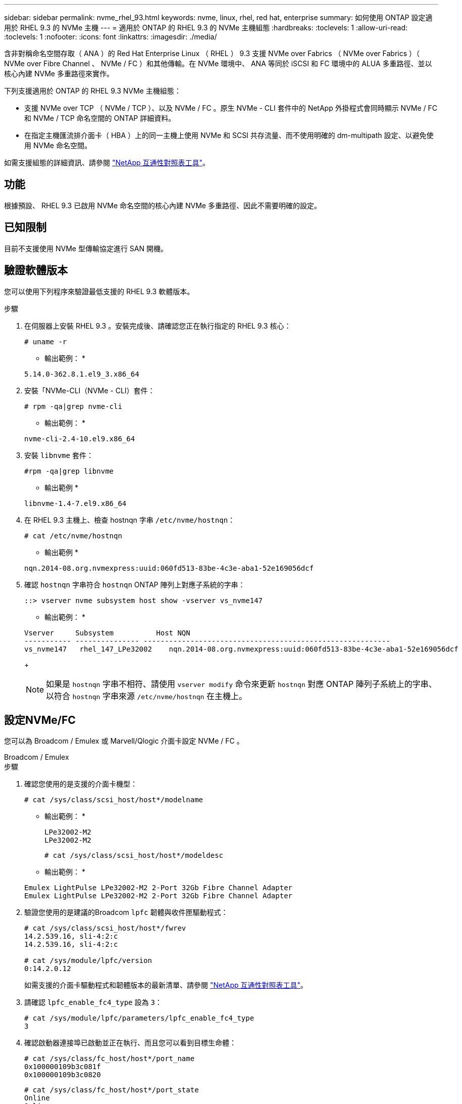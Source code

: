 ---
sidebar: sidebar 
permalink: nvme_rhel_93.html 
keywords: nvme, linux, rhel, red hat, enterprise 
summary: 如何使用 ONTAP 設定適用於 RHEL 9.3 的 NVMe 主機 
---
= 適用於 ONTAP 的 RHEL 9.3 的 NVMe 主機組態
:hardbreaks:
:toclevels: 1
:allow-uri-read: 
:toclevels: 1
:nofooter: 
:icons: font
:linkattrs: 
:imagesdir: ./media/


[role="lead"]
含非對稱命名空間存取（ ANA ）的 Red Hat Enterprise Linux （ RHEL ） 9.3 支援 NVMe over Fabrics （ NVMe over Fabrics ）（ NVMe over Fibre Channel 、 NVMe / FC ）和其他傳輸。在 NVMe 環境中、 ANA 等同於 iSCSI 和 FC 環境中的 ALUA 多重路徑、並以核心內建 NVMe 多重路徑來實作。

下列支援適用於 ONTAP 的 RHEL 9.3 NVMe 主機組態：

* 支援 NVMe over TCP （ NVMe / TCP ）、以及 NVMe / FC 。原生 NVMe - CLI 套件中的 NetApp 外掛程式會同時顯示 NVMe / FC 和 NVMe / TCP 命名空間的 ONTAP 詳細資料。
* 在指定主機匯流排介面卡（ HBA ）上的同一主機上使用 NVMe 和 SCSI 共存流量、而不使用明確的 dm-multipath 設定、以避免使用 NVMe 命名空間。


如需支援組態的詳細資訊、請參閱 link:https://mysupport.netapp.com/matrix/["NetApp 互通性對照表工具"^]。



== 功能

根據預設、 RHEL 9.3 已啟用 NVMe 命名空間的核心內建 NVMe 多重路徑、因此不需要明確的設定。



== 已知限制

目前不支援使用 NVMe 型傳輸協定進行 SAN 開機。



== 驗證軟體版本

您可以使用下列程序來驗證最低支援的 RHEL 9.3 軟體版本。

.步驟
. 在伺服器上安裝 RHEL 9.3 。安裝完成後、請確認您正在執行指定的 RHEL 9.3 核心：
+
[listing]
----
# uname -r
----
+
* 輸出範例： *

+
[listing]
----
5.14.0-362.8.1.el9_3.x86_64
----
. 安裝「NVMe-CLI（NVMe - CLI）套件：
+
[listing]
----
# rpm -qa|grep nvme-cli
----
+
* 輸出範例： *

+
[listing]
----
nvme-cli-2.4-10.el9.x86_64
----
. 安裝 `libnvme` 套件：
+
[listing]
----
#rpm -qa|grep libnvme
----
+
* 輸出範例 *

+
[listing]
----
libnvme-1.4-7.el9.x86_64
----
. 在 RHEL 9.3 主機上、檢查 hostnqn 字串 `/etc/nvme/hostnqn`：
+
[listing]
----
# cat /etc/nvme/hostnqn
----
+
* 輸出範例 *

+
[listing]
----
nqn.2014-08.org.nvmexpress:uuid:060fd513-83be-4c3e-aba1-52e169056dcf
----
. 確認 `hostnqn` 字串符合 `hostnqn` ONTAP 陣列上對應子系統的字串：
+
[listing]
----
::> vserver nvme subsystem host show -vserver vs_nvme147
----
+
* 輸出範例： *

+
[listing]
----
Vserver     Subsystem          Host NQN
----------- --------------- ----------------------------------------------------------
vs_nvme147   rhel_147_LPe32002    nqn.2014-08.org.nvmexpress:uuid:060fd513-83be-4c3e-aba1-52e169056dcf
----
+

NOTE: 如果是 `hostnqn` 字串不相符、請使用 `vserver modify` 命令來更新 `hostnqn` 對應 ONTAP 陣列子系統上的字串、以符合 `hostnqn` 字串來源 `/etc/nvme/hostnqn` 在主機上。





== 設定NVMe/FC

您可以為 Broadcom / Emulex 或 Marvell/Qlogic 介面卡設定 NVMe / FC 。

[role="tabbed-block"]
====
.Broadcom / Emulex
--
.步驟
. 確認您使用的是支援的介面卡機型：
+
[listing]
----
# cat /sys/class/scsi_host/host*/modelname
----
+
* 輸出範例： *

+
[listing]
----
LPe32002-M2
LPe32002-M2
----
+
[listing]
----
# cat /sys/class/scsi_host/host*/modeldesc
----
+
* 輸出範例： *

+
[listing]
----
Emulex LightPulse LPe32002-M2 2-Port 32Gb Fibre Channel Adapter
Emulex LightPulse LPe32002-M2 2-Port 32Gb Fibre Channel Adapter
----
. 驗證您使用的是建議的Broadcom `lpfc` 韌體與收件匣驅動程式：
+
[listing]
----
# cat /sys/class/scsi_host/host*/fwrev
14.2.539.16, sli-4:2:c
14.2.539.16, sli-4:2:c

# cat /sys/module/lpfc/version
0:14.2.0.12
----
+
如需支援的介面卡驅動程式和韌體版本的最新清單、請參閱 link:https://mysupport.netapp.com/matrix/["NetApp 互通性對照表工具"^]。

. 請確認 `lpfc_enable_fc4_type` 設為 `3`：
+
[listing]
----
# cat /sys/module/lpfc/parameters/lpfc_enable_fc4_type
3
----
. 確認啟動器連接埠已啟動並正在執行、而且您可以看到目標生命體：
+
[listing]
----
# cat /sys/class/fc_host/host*/port_name
0x100000109b3c081f
0x100000109b3c0820

----
+
[listing]
----
# cat /sys/class/fc_host/host*/port_state
Online
Online
----
+
[listing, subs="+quotes"]
----
# cat /sys/class/scsi_host/host*/nvme_info
NVME Initiator Enabled
XRI Dist lpfc0 Total 6144 IO 5894 ELS 250
NVME LPORT lpfc0 WWPN x100000109b3c081f WWNN x200000109b3c081f DID x062300 *ONLINE*
NVME RPORT       WWPN x2143d039ea165877 WWNN x2142d039ea165877 DID x061b15 *TARGET DISCSRVC ONLINE*
NVME RPORT       WWPN x2145d039ea165877 WWNN x2142d039ea165877 DID x061115 *TARGET DISCSRVC ONLINE*
NVME Statistics
LS: Xmt 000000040b Cmpl 000000040b Abort 00000000
LS XMIT: Err 00000000  CMPL: xb 00000000 Err 00000000
Total FCP Cmpl 000000001f5c4538 Issue 000000001f58da22 OutIO fffffffffffc94ea
abort 00000630 noxri 00000000 nondlp 00001071 qdepth 00000000 wqerr 00000000 err 00000000
FCP CMPL: xb 00000630 Err 0001bd4a
NVME Initiator Enabled
XRI Dist lpfc1 Total 6144 IO 5894 ELS 250
NVME LPORT lpfc1 WWPN x100000109b3c0820 WWNN x200000109b3c0820 DID x062c00 *ONLINE*
NVME RPORT       WWPN x2144d039ea165877 WWNN x2142d039ea165877 DID x060215 *TARGET DISCSRVC ONLINE*
NVME RPORT       WWPN x2146d039ea165877 WWNN x2142d039ea165877 DID x061815 *TARGET DISCSRVC ONLINE*
NVME Statistics
LS: Xmt 000000040b Cmpl 000000040b Abort 00000000
LS XMIT: Err 00000000  CMPL: xb 00000000 Err 00000000
Total FCP Cmpl 000000001f5c3618 Issue 000000001f5967a4 OutIO fffffffffffd318c
abort 00000629 noxri 00000000 nondlp 0000044e qdepth 00000000 wqerr 00000000 err 00000000
FCP CMPL: xb 00000629 Err 0001bd3d

----


--
.適用於 NVMe / FC 的 Marvell/QLogic FC 介面卡
--
RHEL 9.3 GA 核心中隨附的原生收件匣 qla2xxx 驅動程式具有最新的修正程式。這些修正對於 ONTAP 支援至關重要。

.步驟
. 確認您執行的是支援的介面卡驅動程式和韌體版本：
+
[listing]
----
# cat /sys/class/fc_host/host*/symbolic_name
----
+
* 輸出範例 *

+
[listing]
----
QLE2772 FW:v9.10.11 DVR:v10.02.08.200-k
QLE2772 FW:v9.10.11 DVR:v10.02.08.200-k
----
. 請確認 `ql2xnvmeenable` 已設定。這可讓 Marvell 介面卡作為 NVMe / FC 啟動器運作：
+
[listing]
----
# cat /sys/module/qla2xxx/parameters/ql2xnvmeenable
1
----


--
====


=== 啟用 1MB I/O （選用）

ONTAP 會在識別控制器資料中報告 8 的 MDTS （ MAX Data 傳輸大小）。這表示最大 I/O 要求大小最多可達 1MB 。若要針對 Broadcom NVMe / FC 主機發出大小為 1 MB 的 I/O 要求、您必須將 `lpfc` `lpfc_sg_seg_cnt`參數值從預設值 64 增加至 256 。


NOTE: 下列步驟不適用於 Qlogic NVMe / FC 主機。

.步驟
. 將 `lpfc_sg_seg_cnt`參數設定為 256 ：
+
[listing]
----
cat /etc/modprobe.d/lpfc.conf
----
+
.輸出範例
[listing]
----
options lpfc lpfc_sg_seg_cnt=256
----
. 執行 `dracut -f`命令，然後重新啟動主機：
. 確認 `lpfc_sg_seg_cnt`為 256 ：
+
[listing]
----
cat /sys/module/lpfc/parameters/lpfc_sg_seg_cnt
----
+
預期值為 256 。





== 設定NVMe/TCP

NVMe / TCP 沒有自動連線功能。因此、如果某個路徑發生故障、且在 10 分鐘的預設逾時期間內未恢復、則 NVMe / TCP 無法自動重新連線。若要避免逾時、您應該將容錯移轉事件的重試期間設為至少 30 分鐘。

.步驟
. 確認啟動器連接埠可在支援的NVMe/TCP LIF中擷取探索記錄頁面資料：
+
[listing]
----
nvme discover -t tcp -w host-traddr -a traddr
----
+
* 輸出範例： *

+
[listing, subs="+quotes"]
----
# nvme discover -t tcp -w 192.168.167.1 -a 192.168.167.16

Discovery Log Number of Records 8, Generation counter 10
=====Discovery Log Entry 0======
trtype:  tcp
adrfam:  ipv4
subtype: *current discovery subsystem*
treq:    not specified
portid:  0
trsvcid: 8009
subnqn:  nqn.1992-08.com.netapp:sn.bbfb4ee8dfb611edbd07d039ea165590:discovery
traddr:  192.168.166.17
eflags:  *explicit discovery connections, duplicate discovery information*
sectype: none
=====Discovery Log Entry 1======
trtype:  tcp
adrfam:  ipv4
subtype: *current discovery subsystem*
treq:    not specified
portid:  1
trsvcid: 8009
subnqn:  nqn.1992 08.com.netapp:sn.bbfb4ee8dfb611edbd07d039ea165590:discovery
traddr:  192.168.167.17
eflags:  *explicit discovery connections, duplicate discovery information*
sectype: none
=====Discovery Log Entry 2======
trtype:  tcp
adrfam:  ipv4
subtype: *current discovery subsystem*
treq:    not specified
portid:  2
trsvcid: 8009
subnqn:  nqn.1992-
08.com.netapp:sn.bbfb4ee8dfb611edbd07d039ea165590:discovery
traddr:  192.168.166.16
eflags: *explicit discovery connections, duplicate discovery information*
sectype: none
=====Discovery Log Entry 3======
trtype:  tcp
adrfam:  ipv4
subtype: *current discovery subsystem*
treq:    not specified
portid:  3
trsvcid: 8009
subnqn:  nqn.1992-08.com.netapp:sn.bbfb4ee8dfb611edbd07d039ea165590:discovery
traddr:  192.168.167.16
eflags:  *explicit discovery connections, duplicate discovery information*
sectype: none
...

----
. 確認其他的 NVMe / TCP 啟動器目標 LIF 組合能夠成功擷取探索記錄頁面資料：
+
[listing]
----
nvme discover -t tcp -w host-traddr -a traddr
----
+
* 輸出範例： *

+
[listing]
----
#nvme discover -t tcp -w 192.168.166.5 -a 192.168.166.22
#nvme discover -t tcp -w 192.168.166.5 -a 192.168.166.23
#nvme discover -t tcp -w 192.168.167.5 -a 192.168.167.22
#nvme discover -t tcp -w 192.168.167.5 -a 192.168.167.23
----
. 執行 `nvme connect-all` 跨所有節點支援的 NVMe / TCP 啟動器目標生命週期執行命令、並將控制器遺失逾時週期設為至少 30 分鐘或 1800 秒：
+
[listing]
----
nvme connect-all -t tcp -w host-traddr -a traddr -l 1800
----
+
* 輸出範例： *

+
[listing]
----
#	nvme	connect-all	-t	tcp	-w	192.168.166.1	-a	192.168.166.16 -l	1800
#	nvme	connect-all	-t	tcp	-w	192.168.166.1	-a	192.168.166.17 -l	1800
#	nvme	connect-all	-t	tcp	-w	192.168.167.1	-a	192.168.167.16 -l	1800
#	nvme	connect-all	-t	tcp	-w	192.168.167.1	-a	192.168.167.17 -l	1800
----




== 驗證NVMe

您可以使用下列程序來驗證 NVMe 。

.步驟
. 確認已啟用核心內建 NVMe 多重路徑：
+
[listing]
----
# cat /sys/module/nvme_core/parameters/multipath
Y
----
. 驗證個別 ONTAP 命名空間的適當 NVMe 設定（例如、模型設定為 NetApp ONTAP 控制器、負載平衡 iopolicing 設定為循環）是否正確反映在主機上：
+
[listing]
----
# cat /sys/class/nvme-subsystem/nvme-subsys*/model
NetApp ONTAP Controller
NetApp ONTAP Controller
----
+
[listing]
----
# cat /sys/class/nvme-subsystem/nvme-subsys*/iopolicy
round-robin
round-robin
----
. 確認已在主機上建立並正確探索命名空間：
+
[listing]
----
# nvme list
----
+
* 輸出範例： *

+
[listing]
----
Node         SN                   Model
---------------------------------------------------------
/dev/nvme5n21 81CYrNQlis3WAAAAAAAB	NetApp ONTAP Controller


Namespace Usage    Format             FW             Rev
-----------------------------------------------------------
1                 21.47 GB / 21.47 GB	4 KiB + 0 B   FFFFFFFF
----
. 確認每個路徑的控制器狀態均為有效、且具有正確的ANA狀態：
+
[role="tabbed-block"]
====
.NVMe / FC
--
[listing]
----
# nvme list-subsys /dev/nvme5n21
----
* 輸出範例： *

[listing, subs="+quotes"]
----
nvme-subsys4 - NQN=nqn.1992-08.com.netapp:sn.e80cc121ca6911ed8cbdd039ea165590:subsystem.rhel_
147_LPE32002
\
 +- nvme2 *fc* traddr=nn-0x2142d039ea165877:pn-0x2144d039ea165877,host_traddr=nn-0x200000109b3c0820:pn-0x100000109b3c0820 *live optimized*
 +- nvme3 *fc* traddr=nn-0x2142d039ea165877:pn-0x2145d039ea165877,host_traddr=nn-0x200000109b3c081f:pn-0x100000109b3c081f *live non-optimized*
 +- nvme4 *fc* traddr=nn-0x2142d039ea165877:pn-0x2146d039ea165877,host_traddr=nn-0x200000109b3c0820:pn-0x100000109b3c0820 *live non-optimized*
 +- nvme6 *fc* traddr=nn-0x2142d039ea165877:pn-0x2143d039ea165877,host_traddr=nn-0x200000109b3c081f:pn-0x100000109b3c081f *live optimized*
----
--
.NVMe / TCP
--
[listing]
----
# nvme list-subsys /dev/nvme1n1
----
* 輸出範例： *

[listing, subs="+quotes"]
----

nvme-subsys1 - NQN=nqn.1992- 08.com.netapp:sn. bbfb4ee8dfb611edbd07d039ea165590:subsystem.rhel_tcp_95
+- nvme1 *tcp* traddr=192.168.167.16,trsvcid=4420,host_traddr=192.168.167.1,src_addr=192.168.167.1 *live*
+- nvme2 *tcp* traddr=192.168.167.17,trsvcid=4420,host_traddr=192.168.167.1,src_addr=192.168.167.1 *live*
+- nvme3 *tcp* traddr=192.168.167.17,trsvcid=4420,host_traddr=192.168.166.1,src_addr=192.168.166.1 *live*
+- nvme4 *tcp* traddr=192.168.166.16,trsvcid=4420,host_traddr=192.168.166.1,src_addr=192.168.166.1 *live*


----
--
====
. 驗證NetApp外掛程式是否顯示每ONTAP 個版本名稱空間裝置的正確值：
+
[role="tabbed-block"]
====
.欄位
--
[listing]
----
# nvme netapp ontapdevices -o column
----
* 輸出範例： *

[listing]
----
Device        Vserver   Namespace Path
----------------------- ------------------------------
/dev/nvme0n1 vs_tcp           /vol/vol1/ns1



NSID       UUID                                   Size
------------------------------------------------------------
1          6fcb8ea0-dc1e-4933-b798-8a62a626cb7f	21.47GB
----
--
.JSON
--
[listing]
----
# nvme netapp ontapdevices -o json
----
* 輸出範例 *

[listing]
----
{

"ONTAPdevices" : [
{

"Device" : "/dev/nvme1n1",
"Vserver" : "vs_tcp_95",
"Namespace_Path" : "/vol/vol1/ns1",
"NSID" : 1,
"UUID" : "6fcb8ea0-dc1e-4933-b798-8a62a626cb7f",
"Size" : "21.47GB",
"LBA_Data_Size" : 4096,
"Namespace_Size" : 5242880
},

]
}

----
--
====




== 已知問題

使用 ONTAP 版本的 RHEL 9.3 的 NVMe 主機組態沒有已知問題。
